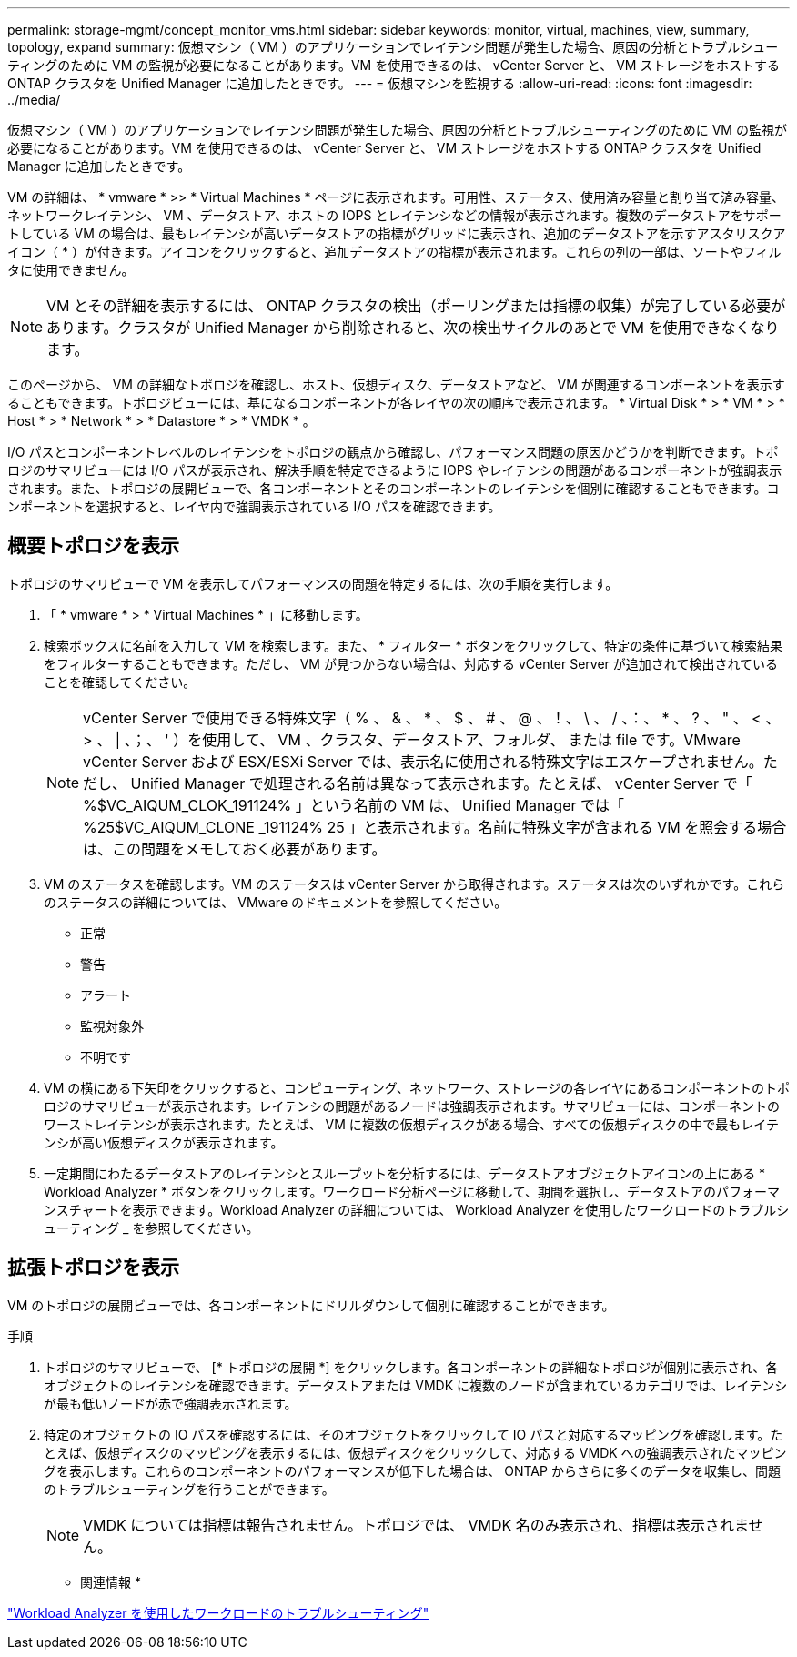---
permalink: storage-mgmt/concept_monitor_vms.html 
sidebar: sidebar 
keywords: monitor, virtual, machines, view, summary, topology, expand 
summary: 仮想マシン（ VM ）のアプリケーションでレイテンシ問題が発生した場合、原因の分析とトラブルシューティングのために VM の監視が必要になることがあります。VM を使用できるのは、 vCenter Server と、 VM ストレージをホストする ONTAP クラスタを Unified Manager に追加したときです。 
---
= 仮想マシンを監視する
:allow-uri-read: 
:icons: font
:imagesdir: ../media/


[role="lead"]
仮想マシン（ VM ）のアプリケーションでレイテンシ問題が発生した場合、原因の分析とトラブルシューティングのために VM の監視が必要になることがあります。VM を使用できるのは、 vCenter Server と、 VM ストレージをホストする ONTAP クラスタを Unified Manager に追加したときです。

VM の詳細は、 * vmware * >> * Virtual Machines * ページに表示されます。可用性、ステータス、使用済み容量と割り当て済み容量、ネットワークレイテンシ、 VM 、データストア、ホストの IOPS とレイテンシなどの情報が表示されます。複数のデータストアをサポートしている VM の場合は、最もレイテンシが高いデータストアの指標がグリッドに表示され、追加のデータストアを示すアスタリスクアイコン（ * ）が付きます。アイコンをクリックすると、追加データストアの指標が表示されます。これらの列の一部は、ソートやフィルタに使用できません。

[NOTE]
====
VM とその詳細を表示するには、 ONTAP クラスタの検出（ポーリングまたは指標の収集）が完了している必要があります。クラスタが Unified Manager から削除されると、次の検出サイクルのあとで VM を使用できなくなります。

====
このページから、 VM の詳細なトポロジを確認し、ホスト、仮想ディスク、データストアなど、 VM が関連するコンポーネントを表示することもできます。トポロジビューには、基になるコンポーネントが各レイヤの次の順序で表示されます。 * Virtual Disk * > * VM * > * Host * > * Network * > * Datastore * > * VMDK * 。

I/O パスとコンポーネントレベルのレイテンシをトポロジの観点から確認し、パフォーマンス問題の原因かどうかを判断できます。トポロジのサマリビューには I/O パスが表示され、解決手順を特定できるように IOPS やレイテンシの問題があるコンポーネントが強調表示されます。また、トポロジの展開ビューで、各コンポーネントとそのコンポーネントのレイテンシを個別に確認することもできます。コンポーネントを選択すると、レイヤ内で強調表示されている I/O パスを確認できます。



== 概要トポロジを表示

トポロジのサマリビューで VM を表示してパフォーマンスの問題を特定するには、次の手順を実行します。

. 「 * vmware * > * Virtual Machines * 」に移動します。
. 検索ボックスに名前を入力して VM を検索します。また、 * フィルター * ボタンをクリックして、特定の条件に基づいて検索結果をフィルターすることもできます。ただし、 VM が見つからない場合は、対応する vCenter Server が追加されて検出されていることを確認してください。
+
[NOTE]
====
vCenter Server で使用できる特殊文字（ % 、 & 、 * 、 $ 、 # 、 @ 、！、 \ 、 / 、：、 * 、 ? 、 " 、 < 、 > 、 | 、；、 ' ）を使用して、 VM 、クラスタ、データストア、フォルダ、 または file です。VMware vCenter Server および ESX/ESXi Server では、表示名に使用される特殊文字はエスケープされません。ただし、 Unified Manager で処理される名前は異なって表示されます。たとえば、 vCenter Server で「 %$VC_AIQUM_CLOK_191124% 」という名前の VM は、 Unified Manager では「 %25$VC_AIQUM_CLONE _191124% 25 」と表示されます。名前に特殊文字が含まれる VM を照会する場合は、この問題をメモしておく必要があります。

====
. VM のステータスを確認します。VM のステータスは vCenter Server から取得されます。ステータスは次のいずれかです。これらのステータスの詳細については、 VMware のドキュメントを参照してください。
+
** 正常
** 警告
** アラート
** 監視対象外
** 不明です


. VM の横にある下矢印をクリックすると、コンピューティング、ネットワーク、ストレージの各レイヤにあるコンポーネントのトポロジのサマリビューが表示されます。レイテンシの問題があるノードは強調表示されます。サマリビューには、コンポーネントのワーストレイテンシが表示されます。たとえば、 VM に複数の仮想ディスクがある場合、すべての仮想ディスクの中で最もレイテンシが高い仮想ディスクが表示されます。
. 一定期間にわたるデータストアのレイテンシとスループットを分析するには、データストアオブジェクトアイコンの上にある * Workload Analyzer * ボタンをクリックします。ワークロード分析ページに移動して、期間を選択し、データストアのパフォーマンスチャートを表示できます。Workload Analyzer の詳細については、 Workload Analyzer を使用したワークロードのトラブルシューティング _ を参照してください。




== 拡張トポロジを表示

VM のトポロジの展開ビューでは、各コンポーネントにドリルダウンして個別に確認することができます。

.手順
. トポロジのサマリビューで、 [* トポロジの展開 *] をクリックします。各コンポーネントの詳細なトポロジが個別に表示され、各オブジェクトのレイテンシを確認できます。データストアまたは VMDK に複数のノードが含まれているカテゴリでは、レイテンシが最も低いノードが赤で強調表示されます。
. 特定のオブジェクトの IO パスを確認するには、そのオブジェクトをクリックして IO パスと対応するマッピングを確認します。たとえば、仮想ディスクのマッピングを表示するには、仮想ディスクをクリックして、対応する VMDK への強調表示されたマッピングを表示します。これらのコンポーネントのパフォーマンスが低下した場合は、 ONTAP からさらに多くのデータを収集し、問題のトラブルシューティングを行うことができます。
+
[NOTE]
====
VMDK については指標は報告されません。トポロジでは、 VMDK 名のみ表示され、指標は表示されません。

====


* 関連情報 *

link:../performance-checker/concept_troubleshooting_workloads_using_workload_analyzer.html["Workload Analyzer を使用したワークロードのトラブルシューティング"]
